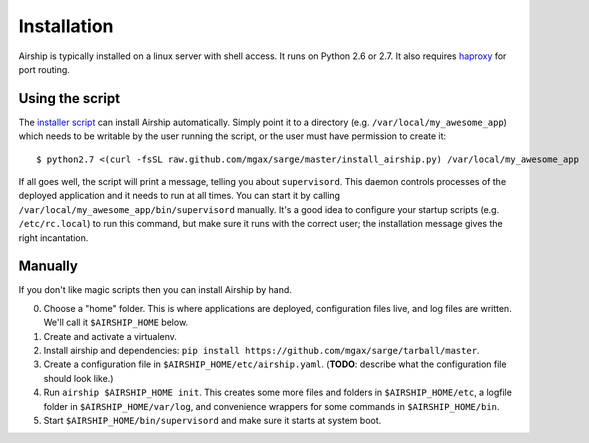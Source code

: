 Installation
============
Airship is typically installed on a linux server with shell access.  It
runs on Python 2.6 or 2.7.  It also requires haproxy_ for port routing.

.. _haproxy: http://haproxy.1wt.eu/


Using the script
----------------
The `installer script`_ can install Airship automatically.  Simply point
it to a directory (e.g. ``/var/local/my_awesome_app``) which needs to be
writable by the user running the script, or the user must have
permission to create it::

    $ python2.7 <(curl -fsSL raw.github.com/mgax/sarge/master/install_airship.py) /var/local/my_awesome_app

If all goes well, the script will print a message, telling you about
``supervisord``.  This daemon controls processes of the deployed
application and it needs to run at all times.  You can start it by
calling ``/var/local/my_awesome_app/bin/supervisord`` manually.  It's a
good idea to configure your startup scripts (e.g. ``/etc/rc.local``) to
run this command, but make sure it runs with the correct user; the
installation message gives the right incantation.

.. _installer script: https://github.com/mgax/sarge/blob/master/install_airship.py


Manually
--------
If you don't like magic scripts then you can install Airship by hand.

0. Choose a "home" folder.  This is where applications are deployed,
   configuration files live, and log files are written.  We'll call it
   ``$AIRSHIP_HOME`` below.
1. Create and activate a virtualenv.
2. Install airship and dependencies:
   ``pip install https://github.com/mgax/sarge/tarball/master``.
3. Create a configuration file in ``$AIRSHIP_HOME/etc/airship.yaml``.
   (**TODO**: describe what the configuration file should look like.)
4. Run ``airship $AIRSHIP_HOME init``. This creates some more files and
   folders in ``$AIRSHIP_HOME/etc``, a logfile folder in
   ``$AIRSHIP_HOME/var/log``, and convenience wrappers for some commands
   in ``$AIRSHIP_HOME/bin``.
5. Start ``$AIRSHIP_HOME/bin/supervisord`` and make sure it starts at
   system boot.
